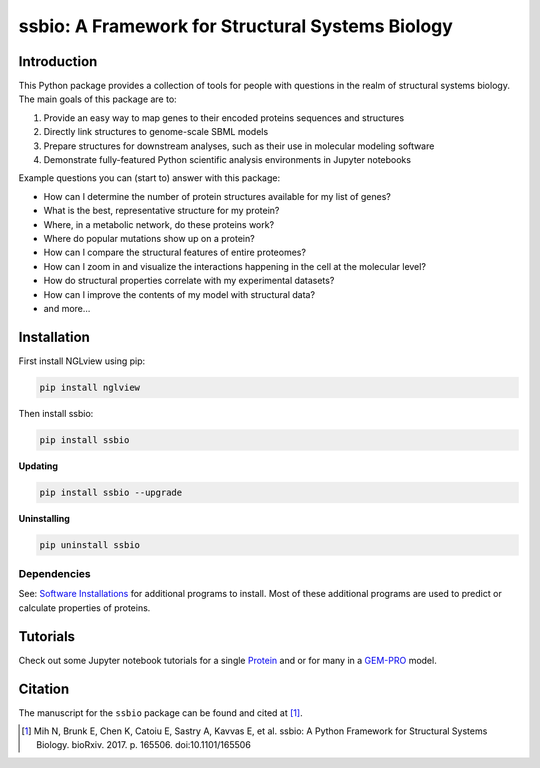 *************************************************
ssbio: A Framework for Structural Systems Biology
*************************************************

Introduction
============

This Python package provides a collection of tools for people with questions in the realm of structural systems biology. The main goals of this package are to:

#. Provide an easy way to map genes to their encoded proteins sequences and structures
#. Directly link structures to genome-scale SBML models
#. Prepare structures for downstream analyses, such as their use in molecular modeling software
#. Demonstrate fully-featured Python scientific analysis environments in Jupyter notebooks

Example questions you can (start to) answer with this package:

- How can I determine the number of protein structures available for my list of genes?
- What is the best, representative structure for my protein?
- Where, in a metabolic network, do these proteins work?
- Where do popular mutations show up on a protein?
- How can I compare the structural features of entire proteomes?
- How can I zoom in and visualize the interactions happening in the cell at the molecular level?
- How do structural properties correlate with my experimental datasets?
- How can I improve the contents of my model with structural data?
- and more...

Installation
============

First install NGLview using pip:

.. code-block:: bash

    pip install nglview

Then install ssbio:

.. code-block:: bash

    pip install ssbio

**Updating**

.. code-block:: bash

    pip install ssbio --upgrade

**Uninstalling**

.. code-block:: bash

    pip uninstall ssbio


Dependencies
------------

See: `Software Installations`_ for additional programs to install. Most of these additional programs are used to predict or calculate properties of proteins.


Tutorials
=========

Check out some Jupyter notebook tutorials for a single Protein_ and or for many in a GEM-PRO_ model.


Citation
========

The manuscript for the ``ssbio`` package can be found and cited at [1]_.

.. [1] Mih N, Brunk E, Chen K, Catoiu E, Sastry A, Kavvas E, et al. ssbio: A Python Framework for Structural Systems Biology. bioRxiv. 2017. p. 165506. doi:10.1101/165506


.. Links
.. _Software Installations: https://github.com/SBRG/ssbio/wiki/Software-Installations
.. _Protein: http://ssbio.readthedocs.io/en/latest/protein.html
.. _GEM-PRO: http://ssbio.readthedocs.io/en/latest/gempro.html